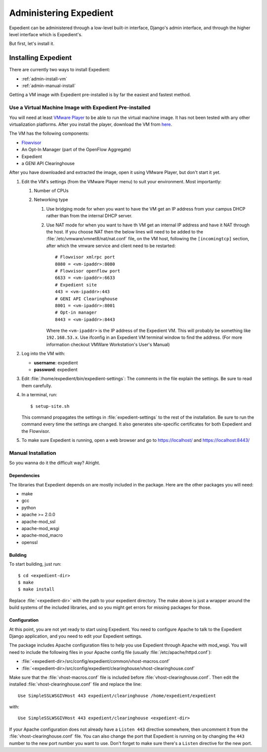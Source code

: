 Administering Expedient
#######################

Expedient can be administered through a low-level built-in interface, Django's
admin interface, and through the higher level interface which is Expedient's.

But first, let's install it.

.. _admin-install:

Installing Expedient
====================

There are currently two ways to install Expedient:

* :ref:`admin-install-vm`
* :ref:`admin-manual-install`

Getting a VM image with Expedient pre-installed is by far the easiest and fastest method.

.. _admin-install-vm:

Use a Virtual Machine Image with Expedient Pre-installed
-------------------------------------------------------

You will need at least `VMware Player`_ to be able to run the
virtual machine image. It has not been tested with any other virtualization
platforms. After you install the player, download the VM from here_.

The VM has the following components:

* Flowvisor_
* An Opt-In Manager (part of the OpenFlow Aggregate)
* Expedient
* a GENI API Clearinghouse

After you have downloaded and extracted the image, open it using VMware
Player, but don't start it yet.

#. Edit the VM's settings (from the VMware Player menu) to suit your
   environment. Most importantly:

   #. Number of CPUs
   #. Networking type

      #. Use bridging mode for when you want to have the VM get an IP address
         from your campus DHCP rather than from the internal DHCP server.
      #. Use NAT mode for when you want to have th VM get an internal IP
         address and have it NAT through the host. If you choose NAT then the
         below lines will need to be added to the
         :file:`/etc/vmware/vmnet8/nat/nat.conf` file, on the VM host, following the
         ``[incomingtcp]`` section, after which the vmware service and client need
         to be restarted::

                 # Flowvisor xmlrpc port
                 8080 = <vm-ipaddr>:8080
                 # Flowvisor openflow port
                 6633 = <vm-ipaddr>:6633
                 # Expedient site
                 443 = <vm-ipaddr>:443
                 # GENI API Clearinghouse
                 8001 = <vm-ipaddr>:8001
                 # Opt-in manager
                 8443 = <vm-ipaddr>:8443

         Where the ``<vm-ipaddr>`` is the IP address of the Expedient VM.
         This will probably be something like ``192.168.53.x``. Use ifconfig
         in an Expedient VM terminal window to find the address. (For more
         information checkout VMWare Workstation's User's Manual)

#. Log into the VM with:

   * **username**: expedient
   * **password**: expedient

#. Edit :file:`/home/expedient/bin/expedient-settings`: The comments in the
   file explain the settings. Be sure to read them carefully.

#. In a terminal, run::

       $ setup-site.sh

   This command propagates the settings in :file:`expedient-settings` to the
   rest of the installation. Be sure to run the command every time the
   settings are changed. It also generates site-specific certificates for both
   Expedient and the Flowvisor.

#. To make sure Expedient is running, open a web browser and go to
   https://localhost/ and https://localhost:8443/


.. _admin-manual-install:

Manual Installation
-------------------

So you wanna do it the difficult way? Alright.

Dependencies
............

The libraries that Expedient depends on are mostly included in
the package. Here are the other packages you will need:

* make
* gcc
* python
* apache >= 2.0.0
* apache-mod_ssl
* apache-mod_wsgi
* apache-mod_macro
* openssl

Building
........

To start building, just run::

    $ cd <expedient-dir>
    $ make
    $ make install

Replace :file:`<expedient-dir>` with the path to your expedient
directory. The make above is just a wrapper around the build systems
of the included libraries, and so you might get errors for missing
packages for those.

Configuration
.............

At this point, you are not yet ready to start using Expedient. You
need to configure Apache to talk to the Expedient Django application,
and you need to edit your Expedient settings.

The package includes Apache configuration files to help you use
Expedient through Apache with mod_wsgi. You will need to include the
following files in your Apache config file (usually
:file:`/etc/apache/httpd.conf`):

* :file:`<expedient-dir>/src/config/expedient/common/vhost-macros.conf`
* :file:`<expedient-dir>/src/config/expedient/clearinghouse/vhost-clearinghouse.conf`

Make sure that the :file:`vhost-macros.conf` file is included before
:file:`vhost-clearinghouse.conf`. Then edit the installed
:file:`vhost-clearinghouse.conf` file and replace the line::

    Use SimpleSSLWSGIVHost 443 expedient/clearinghouse /home/expedient/expedient

with::

    Use SimpleSSLWSGIVHost 443 expedient/clearinghouse <expedient-dir>

If your Apache configuration does not already have a ``Listen 443``
directive somewhere, then uncomment it from the
:file:`vhost-clearinghouse.conf` file. You can also change the port
that Expedient is running on by changing the ``443`` number to the new
port number you want to use. Don't forget to make sure there's a
``Listen`` directive for the new port.

.. _VMware Player: http://www.vmware.com/support/product-support/player/
.. _here: http://yuba.stanford.edu/~jnaous/expedient/expedient-vm-latest.tar.gz
.. _Flowvisor: http://www.openflowswitch.org/wk/index.php/FlowVisor
